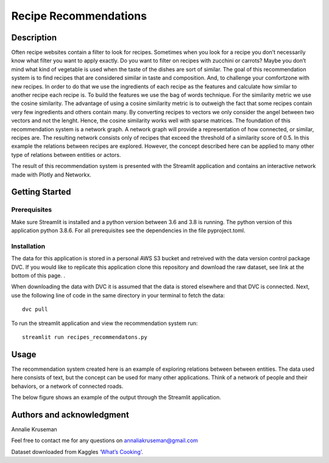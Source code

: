 Recipe Recommendations
======================

Description
-----------

Often recipe websites contain a filter to look for recipes. Sometimes
when you look for a recipe you don’t necessarily know what filter you
want to apply exactly. Do you want to filter on recipes with zucchini or
carrots? Maybe you don’t mind what kind of vegetable is used when the
taste of the dishes are sort of similar. The goal of this recommendation
system is to find recipes that are considered similar in taste and
composition. And, to challenge your comfortzone with new recipes. In
order to do that we use the ingredients of each recipe as the features
and calculate how similar to another recipe each recipe is. To build the
features we use the bag of words technique. For the similarity metric we
use the cosine similarity. The advantage of using a cosine similarity
metric is to outweigh the fact that some recipes contain very few
ingredients and others contain many. By converting recipes to vectors we
only consider the angel between two vectors and not the lenght. Hence,
the cosine similarity works well with sparse matrices. The foundation of
this recommendation system is a network graph. A network graph will
provide a representation of how connected, or similar, recipes are. The
resulting network consists only of recipes that exceed the threshold of
a similarity score of 0.5. In this example the relations between recipes
are explored. However, the concept described here can be applied to many
other type of relations between entities or actors.

The result of this recommendation system is presented with the Streamlit
application and contains an interactive network made with Plotly and
Networkx.

Getting Started
---------------

Prerequisites
~~~~~~~~~~~~~

Make sure Streamlit is installed and a python version between 3.6 and
3.8 is running. The python version of this application python 3.8.6. For
all prerequisites see the dependencies in the file pyproject.toml.

Installation
~~~~~~~~~~~~

The data for this application is stored in a personal AWS S3 bucket and retreived with the data version control package DVC. If you would like to replicate this application clone this repository and download the raw dataset, see link at the bottom of this page. . 

When downloading the data with DVC it is assumed that the data is stored elsewhere and that DVC is connected. Next, use the following line of code in the same directory in your terminal to fetch the data:

::

    dvc pull


To run the streamlit application and view the recommendation system run:

::

   streamlit run recipes_recommendatons.py

Usage
-----

The recommendation system created here is an example of exploring
relations between between entities. The data used here consists of text,
but the concept can be used for many other applications. Think of a
network of people and their behaviors, or a network of connected roads.

| The below figure shows an example of the output through the Streamlit
  application.
| |Recipe Recommendation Network example|

Authors and acknowledgment
--------------------------

Annalie Kruseman
 
Feel free to contact me for any questions on annaliakruseman@gmail.com 

Dataset downloaded from Kaggles `‘What’s Cooking’`_. 

.. |Recipe Recommendation Network example| image:: https://github.com/annalieNK/Recipe-Recommendations/blob/main/example.png?raw=true

.. _‘What’s Cooking’: https://www.kaggle.com/c/whats-cooking/data